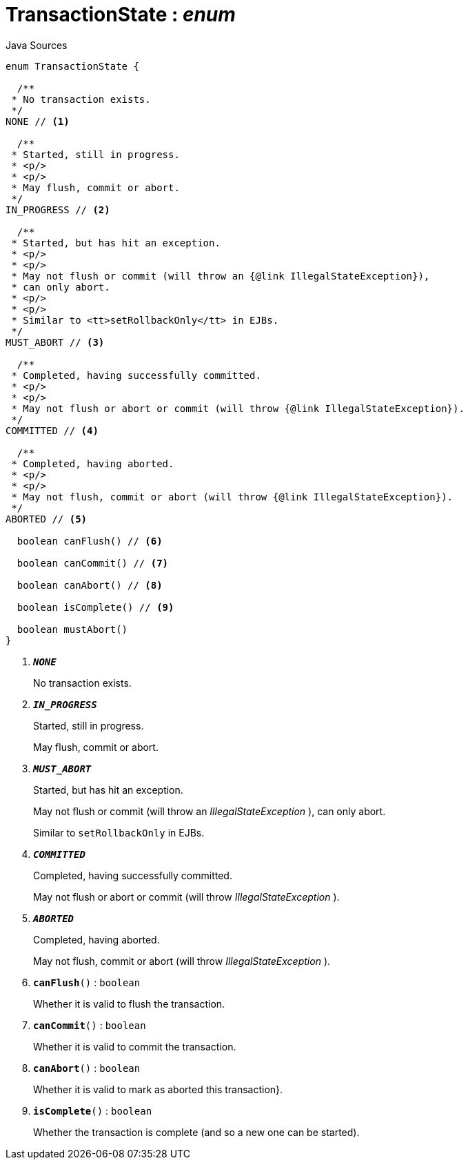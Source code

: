 = TransactionState : _enum_
:Notice: Licensed to the Apache Software Foundation (ASF) under one or more contributor license agreements. See the NOTICE file distributed with this work for additional information regarding copyright ownership. The ASF licenses this file to you under the Apache License, Version 2.0 (the "License"); you may not use this file except in compliance with the License. You may obtain a copy of the License at. http://www.apache.org/licenses/LICENSE-2.0 . Unless required by applicable law or agreed to in writing, software distributed under the License is distributed on an "AS IS" BASIS, WITHOUT WARRANTIES OR  CONDITIONS OF ANY KIND, either express or implied. See the License for the specific language governing permissions and limitations under the License.

.Java Sources
[source,java]
----
enum TransactionState {

  /**
 * No transaction exists.
 */
NONE // <.>

  /**
 * Started, still in progress.
 * <p/>
 * <p/>
 * May flush, commit or abort.
 */
IN_PROGRESS // <.>

  /**
 * Started, but has hit an exception.
 * <p/>
 * <p/>
 * May not flush or commit (will throw an {@link IllegalStateException}),
 * can only abort.
 * <p/>
 * <p/>
 * Similar to <tt>setRollbackOnly</tt> in EJBs.
 */
MUST_ABORT // <.>

  /**
 * Completed, having successfully committed.
 * <p/>
 * <p/>
 * May not flush or abort or commit (will throw {@link IllegalStateException}).
 */
COMMITTED // <.>

  /**
 * Completed, having aborted.
 * <p/>
 * <p/>
 * May not flush, commit or abort (will throw {@link IllegalStateException}).
 */
ABORTED // <.>

  boolean canFlush() // <.>

  boolean canCommit() // <.>

  boolean canAbort() // <.>

  boolean isComplete() // <.>

  boolean mustAbort()
}
----

<.> `[teal]#*_NONE_*#`
+
--
No transaction exists.
--
<.> `[teal]#*_IN_PROGRESS_*#`
+
--
Started, still in progress.

May flush, commit or abort.
--
<.> `[teal]#*_MUST_ABORT_*#`
+
--
Started, but has hit an exception.

May not flush or commit (will throw an _IllegalStateException_ ), can only abort.

Similar to `setRollbackOnly` in EJBs.
--
<.> `[teal]#*_COMMITTED_*#`
+
--
Completed, having successfully committed.

May not flush or abort or commit (will throw _IllegalStateException_ ).
--
<.> `[teal]#*_ABORTED_*#`
+
--
Completed, having aborted.

May not flush, commit or abort (will throw _IllegalStateException_ ).
--
<.> `[teal]#*canFlush*#()` : `boolean`
+
--
Whether it is valid to flush the transaction.
--
<.> `[teal]#*canCommit*#()` : `boolean`
+
--
Whether it is valid to commit the transaction.
--
<.> `[teal]#*canAbort*#()` : `boolean`
+
--
Whether it is valid to mark as aborted this transaction}.
--
<.> `[teal]#*isComplete*#()` : `boolean`
+
--
Whether the transaction is complete (and so a new one can be started).
--

